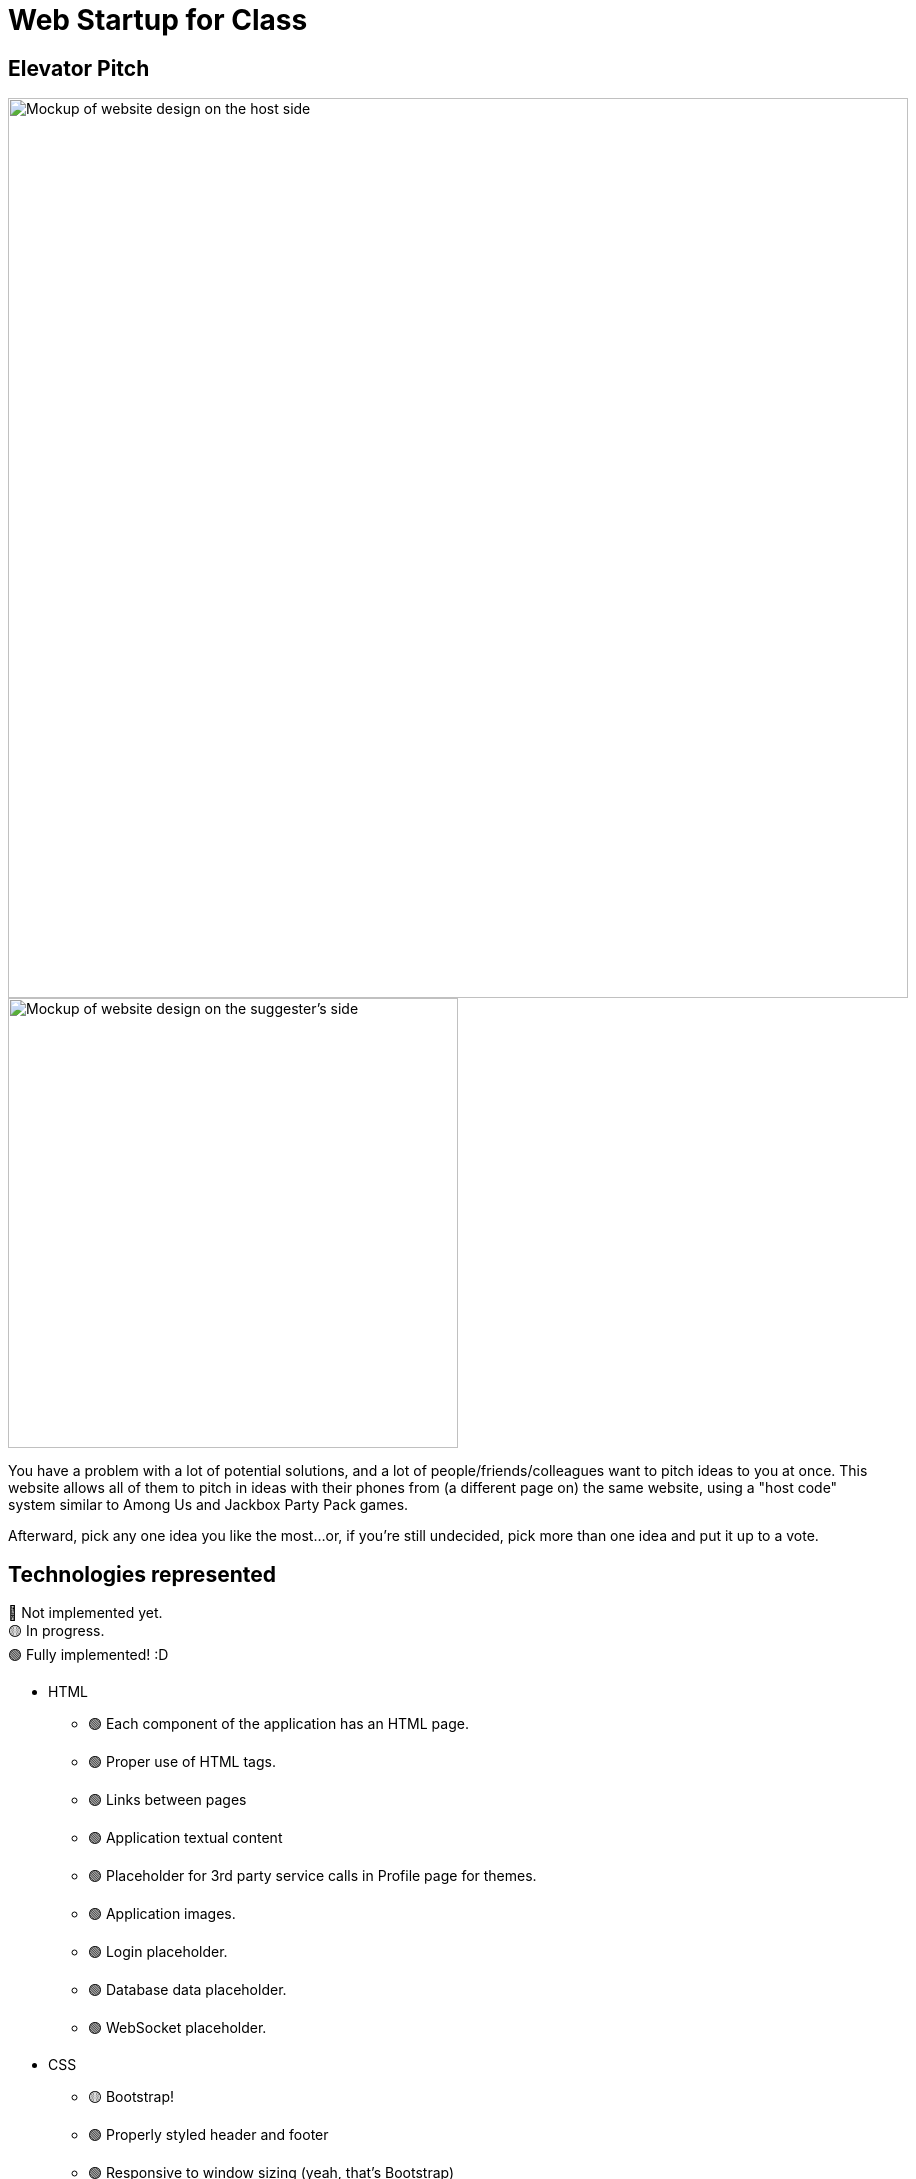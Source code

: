 = Web Startup for Class
:big-screen: https://github.com/Tertle950/startup-for-class/blob/main/big-screen-mockup.png?raw=true
:phone-screen: https://github.com/Tertle950/startup-for-class/blob/main/phone-screen-mockup.png?raw=true

== Elevator Pitch
image::{big-screen}[alt=Mockup of website design on the host side,width=900,float="right"]
image::{phone-screen}[alt=Mockup of website design on the suggester's side,width=450,float="right"]

You have a problem with a lot of potential solutions, and a lot of
people/friends/colleagues want to pitch ideas to you at once. This
website allows all of them to pitch in ideas with their phones
from (a different page on) the same website, using a "host code"
system similar to Among Us and Jackbox Party Pack games.

Afterward, pick any one idea you like the most...or, if you're
still undecided, pick more than one idea and put it up to a vote.

== Technologies represented
🔴 Not implemented yet. +
🟡 In progress. +
🟢 Fully implemented! :D

- HTML
** 🟢 Each component of the application has an HTML page.
** 🟢 Proper use of HTML tags.
** 🟢 Links between pages
** 🟢 Application textual content
** 🟢 Placeholder for 3rd party service calls in Profile page for themes.
** 🟢 Application images.
** 🟢 Login placeholder.
** 🟢 Database data placeholder.
** 🟢 WebSocket placeholder.
- CSS
** 🟡 Bootstrap!
** 🟢 Properly styled header and footer
** 🟢 Responsive to window sizing (yeah, that's Bootstrap)
** 🟡 Properly styled application elements
** 🟢 Properly styled text content
** 🟡 Properly styled images
